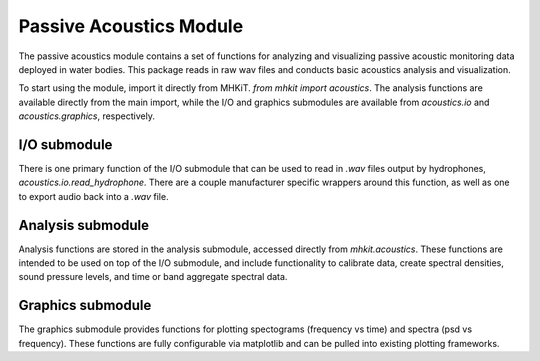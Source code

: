 .. _acoustics_api:

Passive Acoustics Module
^^^^^^^^^^^^^^^^^^^^^^^^
The passive acoustics module contains a set of functions
for analyzing and visualizing passive acoustic monitoring 
data deployed in water bodies. This package reads in raw
wav files and conducts basic acoustics analysis and 
visualization.

To start using the module, import it directly from MHKiT.
`from mhkit import acoustics`. The analysis functions
are available directly from the main import, while the 
I/O and graphics submodules are available from 
`acoustics.io` and  `acoustics.graphics`, respectively.

I/O submodule
"""""""""""""
There is one primary function of the I/O submodule that
can be used to read in *.wav* files output by hydrophones,
`acoustics.io.read_hydrophone`. There are a couple 
manufacturer specific wrappers around this function, as 
well as one to export audio back into a *.wav* file.

.. autosummary::
	:nosignatures:
	
    ~mhkit.acoustics.io.read_hydrophone
    ~mhkit.acoustics.io.read_soundtrap
    ~mhkit.acoustics.io.read_iclisten
    ~mhkit.acoustics.io.export_audio


Analysis submodule
""""""""""""""""""
Analysis functions are stored in the analysis submodule,
accessed directly from `mhkit.acoustics`. These functions
are intended to be used on top of the I/O submodule, and
include functionality to calibrate data, create spectral 
densities, sound pressure levels, and time or band
aggregate spectral data.

.. autosummary::
	:nosignatures:
	
    ~mhkit.acoustics.minimum_frequency
    ~mhkit.acoustics.sound_pressure_spectral_density
    ~mhkit.acoustics.apply_calibration
    ~mhkit.acoustics.sound_pressure_spectral_density_level
    ~mhkit.acoustics.band_aggregate
    ~mhkit.acoustics.time_aggregate
    ~mhkit.acoustics.sound_pressure_level
    ~mhkit.acoustics.third_octave_sound_pressure_level
    ~mhkit.acoustics.decidecade_sound_pressure_level


Graphics submodule
""""""""""""""""""
The graphics submodule provides functions for plotting
spectograms (frequency vs time) and spectra (psd vs frequency).
These functions are fully configurable via matplotlib
and can be pulled into existing plotting frameworks.

.. autosummary::
	:nosignatures:
	
    ~mhkit.acoustics.graphics.plot_spectogram
    ~mhkit.acoustics.graphics.plot_spectra
